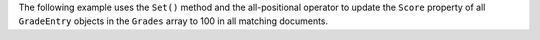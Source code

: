 The following example uses the ``Set()`` method and the all-positional operator
to update the ``Score`` property of all ``GradeEntry`` objects in the ``Grades`` array
to 100 in all matching documents.